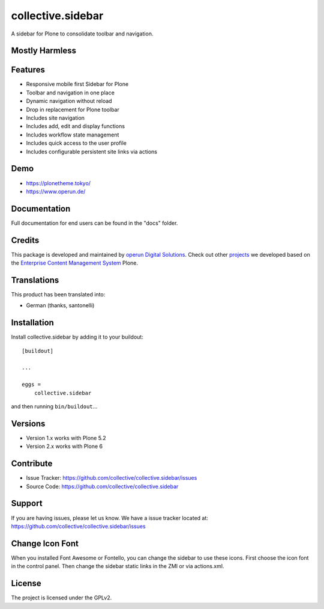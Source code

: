 .. This README is meant for consumption by humans and pypi. Pypi can render rst files so please do not use Sphinx features.
   If you want to learn more about writing documentation, please check out: http://docs.plone.org/about/documentation_styleguide.html
   This text does not appear on pypi or github. It is a comment.


==================
collective.sidebar
==================

A sidebar for Plone to consolidate toolbar and navigation.

.. image:: https://raw.githubusercontent.com/collective/collective.sidebar/master/docs/screenshot.png
    :target: https://raw.githubusercontent.com/collective/collective.sidebar/master/docs/screenshot.png


Mostly Harmless
---------------

.. build status

.. image:: https://img.shields.io/github/workflow/status/collective/collective.sidebar/Build/master?label=Build
   :target: https://github.com/collective/collective.sidebar/actions/workflows/build.yml
   :alt: Build Status

.. coverage

.. image:: https://coveralls.io/repos/github/collective/collective.sidebar/badge.svg?branch=master
    :target: https://coveralls.io/github/collective/collective.sidebar?branch=master
    :alt: Code Coverage

.. pypi version

.. image:: https://img.shields.io/pypi/v/collective.sidebar.svg?label=PyPI
    :target: https://pypi.python.org/pypi/collective.sidebar/
    :alt: Latest Version

.. supported python versions

.. image:: https://img.shields.io/pypi/pyversions/collective.sidebar.svg?label=Python
    :target: https://pypi.python.org/pypi/collective.sidebar/
    :alt: Supported Python Versions

.. licence

.. image:: https://img.shields.io/pypi/l/collective.sidebar.svg?label=Licence
    :target: https://pypi.python.org/pypi/collective.sidebar/
    :alt: License

Features
--------

- Responsive mobile first Sidebar for Plone
- Toolbar and navigation in one place
- Dynamic navigation without reload
- Drop in replacement for Plone toolbar
- Includes site navigation
- Includes add, edit and display functions
- Includes workflow state management
- Includes quick access to the user profile
- Includes configurable persistent site links via actions


Demo
----

- https://plonetheme.tokyo/
- https://www.operun.de/


Documentation
-------------

Full documentation for end users can be found in the "docs" folder.


Credits
-------

This package is developed and maintained by `operun Digital Solutions <https://www.operun.de>`_. Check out other `projects <https://www.operun.de/projekte>`_ we developed based on the `Enterprise Content Management System <https://www.operun.de/produkte/enterprise-content-management-system>`_ Plone.


Translations
------------

This product has been translated into:

- German (thanks, santonelli)


Installation
------------

Install collective.sidebar by adding it to your buildout::

    [buildout]

    ...

    eggs =
        collective.sidebar


and then running ``bin/buildout``...


Versions
--------

- Version 1.x works with Plone 5.2
- Version 2.x works with Plone 6


Contribute
----------

- Issue Tracker: https://github.com/collective/collective.sidebar/issues
- Source Code: https://github.com/collective/collective.sidebar


Support
-------

If you are having issues, please let us know. We have a issue tracker located at: https://github.com/collective/collective.sidebar/issues


Change Icon Font
-----------------

When you installed Font Awesome or Fontello, you can change the sidebar to use these icons.
First choose the icon font in the control panel.
Then change the sidebar static links in the ZMI or via actions.xml.


License
-------

The project is licensed under the GPLv2.
